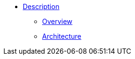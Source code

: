 * xref:web/app-description.adoc[Description]

** xref:description/overview/overview.adoc[Overview]

** xref:description/architecture/architecture.adoc[Architecture]

